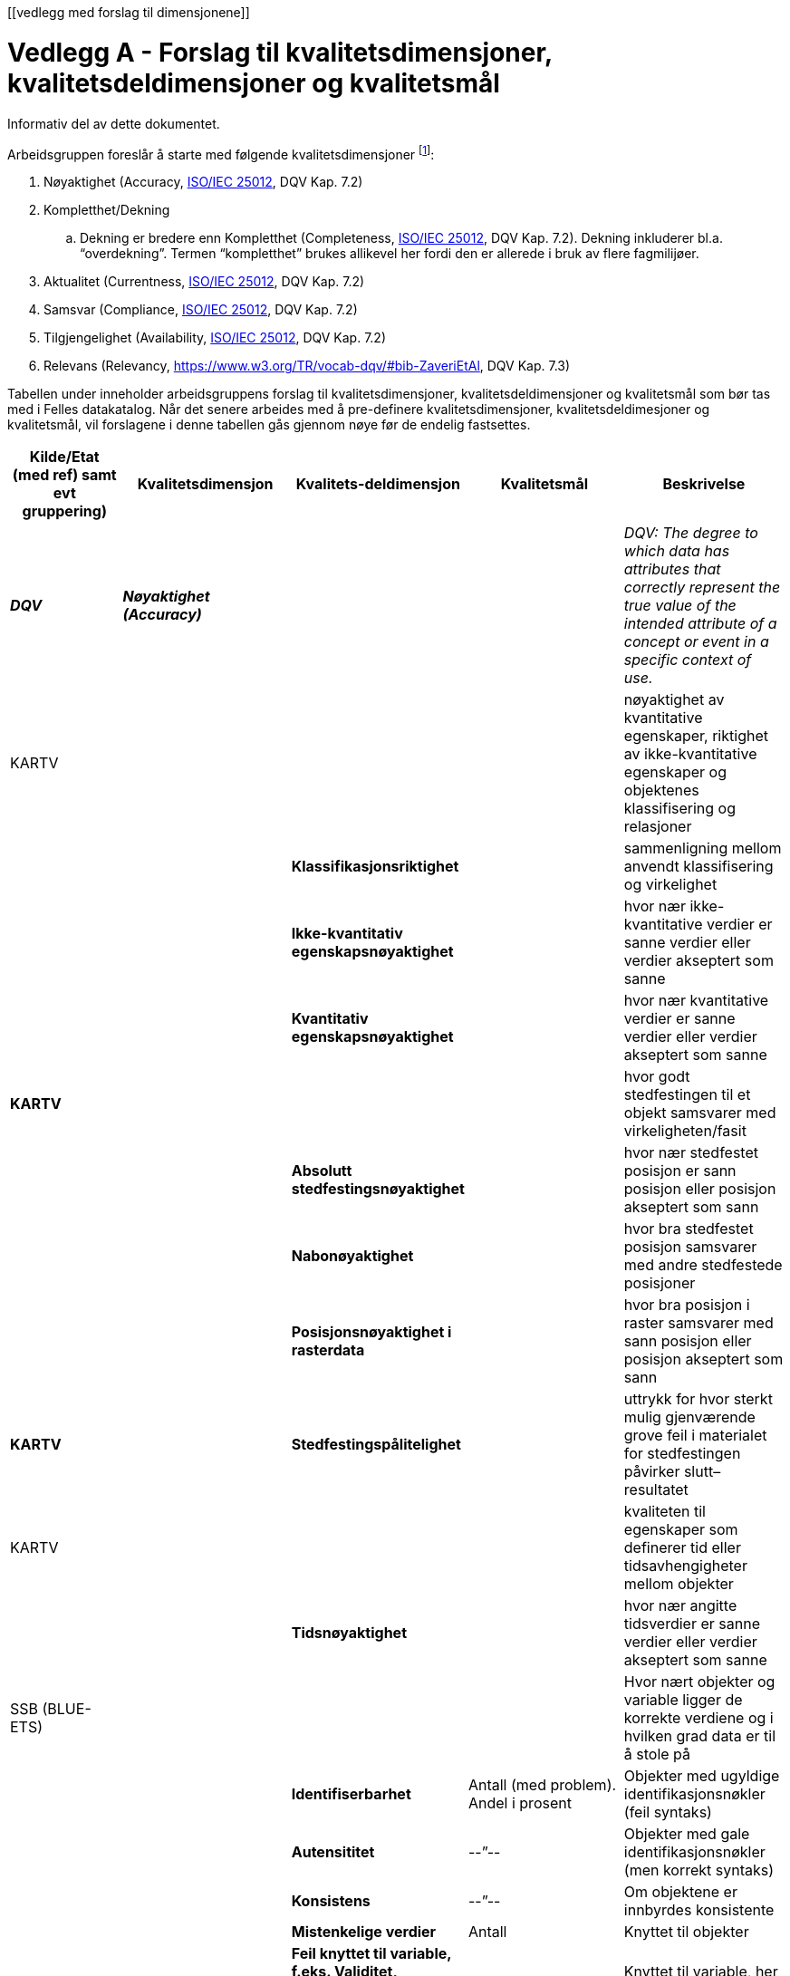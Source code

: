 [[vedlegg med forslag til dimensjonene]]

= Vedlegg A - Forslag til kvalitetsdimensjoner, kvalitetsdeldimensjoner og kvalitetsmål

Informativ del av dette dokumentet.

Arbeidsgruppen foreslår å starte med følgende kvalitetsdimensjoner footnote:[ Med noe ulik ordvalg, er dimensjonene også definert i Eurostats oppdaterte definisjonsdatabase http://ec.europa.eu/eurostat/ramon/index.cfm?TargetUrl=DSP_PUB_WELC[RAMON], som i stor grad er basert på SDMX som er referert til i https://joinup.ec.europa.eu/node/147940[StatDCAT-AP].]:

 . Nøyaktighet (Accuracy, http://iso25000.com/index.php/en/iso-25000-standards/iso-25012[ISO/IEC 25012], DQV Kap. 7.2)
 . Kompletthet/Dekning
 .. Dekning er bredere enn Kompletthet (Completeness, http://iso25000.com/index.php/en/iso-25000-standards/iso-25012[ISO/IEC 25012], DQV Kap. 7.2). Dekning inkluderer bl.a. “overdekning”. Termen “kompletthet” brukes allikevel her fordi den er allerede i bruk av flere fagmilijøer.
 . Aktualitet (Currentness, http://iso25000.com/index.php/en/iso-25000-standards/iso-25012[ISO/IEC 25012], DQV Kap. 7.2)
 . Samsvar (Compliance, http://iso25000.com/index.php/en/iso-25000-standards/iso-25012[ISO/IEC 25012], DQV Kap. 7.2)
 . Tilgjengelighet (Availability, http://iso25000.com/index.php/en/iso-25000-standards/iso-25012[ISO/IEC 25012], DQV Kap. 7.2)
 . Relevans (Relevancy, https://www.w3.org/TR/vocab-dqv/#bib-ZaveriEtAl[https://www.w3.org/TR/vocab-dqv/#bib-ZaveriEtAl], DQV Kap. 7.3)

Tabellen under inneholder arbeidsgruppens forslag til kvalitetsdimensjoner, kvalitetsdeldimensjoner og kvalitetsmål som bør tas med i Felles datakatalog. Når det senere arbeides med å pre-definere kvalitetsdimensjoner, kvalitetsdeldimesjoner og kvalitetsmål, vil forslagene i denne tabellen gås gjennom nøye før de endelig fastsettes.

|===
|*Kilde/Etat (med ref)  samt evt gruppering)*|*Kvalitetsdimensjon*|*Kvalitets-deldimensjon*|*Kvalitetsmål*|*Beskrivelse*

|*_DQV_*|*_Nøyaktighet (Accuracy)_*|||_DQV: The degree to which data has attributes that correctly represent the true value of the intended attribute of a concept or event in a specific context of use._
|KARTV| |||nøyaktighet av kvantitative egenskaper, riktighet av ikke-kvantitative egenskaper og objektenes klassifisering og relasjoner
|||*Klassifikasjonsriktighet*||sammenligning mellom anvendt klassifisering og virkelighet
|||*Ikke-kvantitativ egenskapsnøyaktighet*||hvor nær ikke-kvantitative verdier er sanne verdier eller verdier akseptert som sanne
|||*Kvantitativ egenskapsnøyaktighet*||hvor nær kvantitative verdier er sanne verdier eller verdier akseptert som sanne
|*KARTV*||||hvor godt stedfestingen til et objekt samsvarer med virkeligheten/fasit
|||*Absolutt stedfestingsnøyaktighet*||hvor nær stedfestet posisjon er sann posisjon eller posisjon akseptert som sann
|||*Nabonøyaktighet*||hvor bra stedfestet posisjon samsvarer med andre stedfestede posisjoner
|||*Posisjonsnøyaktighet i rasterdata*||hvor bra posisjon i raster samsvarer med sann posisjon eller posisjon akseptert som sann
|*KARTV*||*Stedfestingspålitelighet*||uttrykk for hvor sterkt mulig gjenværende grove feil i materialet for stedfestingen påvirker slutt–resultatet
|KARTV||||kvaliteten til egenskaper som definerer tid eller tidsavhengigheter mellom objekter
|||*Tidsnøyaktighet*||hvor nær angitte tidsverdier er sanne verdier eller verdier akseptert som sanne
|SSB (BLUE-ETS)||||Hvor nært objekter og variable ligger de korrekte verdiene og i hvilken grad data er til å stole på
|||*Identifiserbarhet*|Antall (med problem). Andel i prosent|Objekter med ugyldige identifikasjonsnøkler (feil syntaks)
|||*Autensititet*|--”--|Objekter med gale identifikasjonsnøkler (men korrekt syntaks)
|||*Konsistens*|--”--|Om objektene er innbyrdes konsistente
|||*Mistenkelige verdier*|Antall|Knyttet til objekter
|||*Feil knyttet til variable, f.eks. Validitet, rapporteringsfeil, registreringsfeil bearbeidingsfeil og mistenkelige verdier)*|Varians/standardavvik|Knyttet til variable, her bare summarisk gjengitt. Kan detaljere dette
|SSB (CoP)||||Hvor langt fra sann verdi ligger resultatet? Kan man stole på det?
|||*Utvalgsfeil*|Varians/standardavvik|Feil i statistikk grunnet at den eventuelt er basert på utvalg]
|||*Andre feil (dekning, frafall, målefeil, bearbeidingsfeil, modellfeil)*|Varians/standardavvik|En rekke feiltyper utgjør dimensjonene, her bare summarisk gjengitt
|*_DQV_*|*_Fullstendighet/Dekning_*|||_DQV completeness): The degree to which subject data associated with an entity has values for all expected attributes and related entity instances in a specific context of use._
|KARTV||||beskrivelse av hvilke enheter som er med i et datasett i forhold til de som burde vært med.
|||(*Manglende data*)||data som mangler i et datasett
|||(*Overskytende data*)||data som ikke skal være i et datasett
|SSB||||Angir om innholdet i datasettet er fullstendig i forhold til SSBs bruk, at det dekker akkurat det det skal dekke
|||*Underdekning*|Antall eller andel|Manglende enheter i datasettet
|||*Overdekning*|Antall eller andel|Forekomst av ikke-enheter i datasettet
|||*Selektivitet*|Tekst (forklar)|Datasettet inneholder bare deler av den statistiske populasjonen
|||*Dubletter*|Antall eller andel|Forekomst av dubletter (enheter som er registrert flere ganger)
|SSB (CoP)||Se Accuracy||Statistikk som ikke bygger på fullstendige data vil være unøyaktig og ikke til å stole på - Se ellers Accuracy
|*_DQV_*|*_Aktualitet (Currentness)_*|||_DQV: The degree to which data has attributes that are of the right age in a specific context of use._
|SSB (BLUE-ETS)||*Aktualitet*|Tid (dager eller uker)|Tid mellom slutten av kildens referansetidspunkt og SSB kan bruke data
|||*Punktlighet*|Andel som er punktlig. Prosent|Mulig forsinkelse mellom lovet og realisert tidspunkt når SSB kan få data
|||*Tidsdifferanse*|Tid (dager eller uker)|Tid fra slutten av kildens referansetid til  SSB konkluderer med at vi kan starte jobben med data, pga. etterslep i registeret, f.eks. sene flyttemeldinger
|||*Enheters dynamikk og variables stabilitet *(Dynamics of objects and stability of variables)|Tekst|Bla. endringer i koder mellom referansetidspunkt og SSBs bruk
|SSB (CoP)||*Aktualitet*|Tid (dager eller uker)|Tid fra slutten av statistikkens referanseperiode til den publiseres
|||*Punktlighet*|Andel som er punktlig. Prosent|Avvik fra publiseringstidspunkt som skal være varslet 3 måneder på forhånd
|*_DQV_*|*_Samsvar (Compliance)_*|||_DQV: The degree to which data has attributes that adhere to standards, conventions or regulations in force and similar rules relating to data quality in a specific context of use._
|KARTV||*ConformanceResult*||A conformance result is the outcome of comparing the value or set of values obtained from applying a
|SSB (BLUE-ETS)||||Måler hvorvidt kilden kan gi god statistikk kombinert med andre kilder
|||*Sammenlignbarhet av objekter* (Comparability and alignment of objects)||Dreier det seg om de samme objektene ved kobling av datasett?
|||*Koblingsvariabel *(Linking variable)||Eventuelle problemer med koblingsvariabel
|||*Sammenlignbarhet av variable* (Comparability of variables)||Er variablene definert eller gruppert på samme måte?
|SSB (CoP)||*Sammenheng*|Tekst, blant annet om bruk av standard grupperinger|Henger statistikken sammen med annen statistikk på samme eller tilgrensende områder? Brukes f.eks. Samme begreper/definisjoner, grupperinger og andre internasjonale eller nasjonale standarder?
|||*Sammenlignbarhet*|Tekst|Kan resultatene sammenlignes over tid og sted/geografi?
|*_DQV_*|*_Tilgjengelighet (Availability)_*|||_DQV: The degree to which data has attributes that enable it to be retrieved by authorized users and/or applications in a specific context of use._
|SSB (BLUE-ETS)||||Teknisk brukbarhet av datasettet og data i settet
|||Lesbarhet|Tekst|Om filen kan leses (ikke problemer med formater, ødelagt fil, uvanlig karaktersett, umulig å dekode)
|||Samsvar i fildeklarasjon|Andel?|Manglende metadata, avvik fra beskrivelse
|||Konverterbarhet|Tekst|Feil som umuliggjør konvertering til de formater SSB bruker
|SSB (CoP)||||Om statistikken er lett tilgjengelig og forklart for brukerne
|||Tilgjengelighet|Tekst|Lett tilgjengelig og godt presentert statistikk: Hvor finnes den, henvisninger, bla. Til Statistikkbank. Eksempel på god tilgjengelighet: API
|||Klarhet|Tekst|Dokumentasjon og metadata, eks. “Om statistikken”  og annen dokumentasjon
|*_DQV_*|*_Relevans (Relevancy)_*|||_DQV: Relevancy refers to the provision of information which is in accordance with the task at hand and important to the users’ query._
|KARTV||||det som ikke er dekket av øvrige kategorier og aggregert kvalitet basert på flere kvalitetselementer
|||*Egnethet*||det som ikke er dekket av øvrige kategorier og aggregert kvalitet basert på flere kvalitetselementer
|||*AggregertKvalitet*||Summering av kvalitet fra andre kvalitetselementer.
|KARTV||||provenance, source(s) and production process(es) used in producing a resource
|||*Lineage*||Beskrivelse av hvordan produktet er fremkommet, og beskriver kilde(r) og ulike skritt i produksjonsprosessen.
|KARTV||*Målestokksfaktor* Denominator||Målestokksfaktor
|KARTV||*Bruk*||brief description of the resource and/or resource series usage.
|SSB (CoP)||*Relevans*|_Treff på websider_|Er statistikken relevant for brukeren? Også omtale av brukerundersøkelser og rutiner for brukerkontakt
|===
